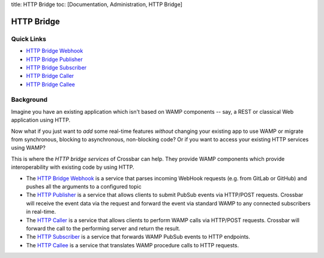 title: HTTP Bridge toc: [Documentation, Administration, HTTP Bridge]

HTTP Bridge
===========

Quick Links
-----------

-  `HTTP Bridge Webhook <HTTP%20Bridge%20Webhook>`__
-  `HTTP Bridge Publisher <HTTP%20Bridge%20Publisher>`__
-  `HTTP Bridge Subscriber <HTTP%20Bridge%20Subscriber>`__
-  `HTTP Bridge Caller <HTTP%20Bridge%20Caller>`__
-  `HTTP Bridge Callee <HTTP%20Bridge%20Callee>`__

Background
----------

Imagine you have an existing application which isn't based on WAMP
components -- say, a REST or classical Web application using HTTP.

Now what if you just want to *add* some real-time features *without*
changing your existing app to use WAMP or migrate from synchronous,
blocking to asynchronous, non-blocking code? Or if you want to access
your existing HTTP services using WAMP?

This is where the *HTTP bridge services* of Crossbar can help. They
provide WAMP components which provide interoperability with existing
code by using HTTP.

-  The `HTTP Bridge Webhook <HTTP%20Bridge%20Webhook>`__ is a service
   that parses incoming WebHook requests (e.g. from GitLab or GitHub)
   and pushes all the arguments to a configured topic
-  The `HTTP Publisher <HTTP%20Bridge%20Publisher>`__ is a service that
   allows clients to submit PubSub events via HTTP/POST requests.
   Crossbar will receive the event data via the request and forward the
   event via standard WAMP to any connected subscribers in real-time.
-  The `HTTP Caller <HTTP%20Bridge%20Caller>`__ is a service that allows
   clients to perform WAMP calls via HTTP/POST requests. Crossbar will
   forward the call to the performing server and return the result.
-  The `HTTP Subscriber <HTTP%20Bridge%20Subscriber>`__ is a service
   that forwards WAMP PubSub events to HTTP endpoints.
-  The `HTTP Callee <HTTP%20Bridge%20Callee>`__ is a service that
   translates WAMP procedure calls to HTTP requests.
